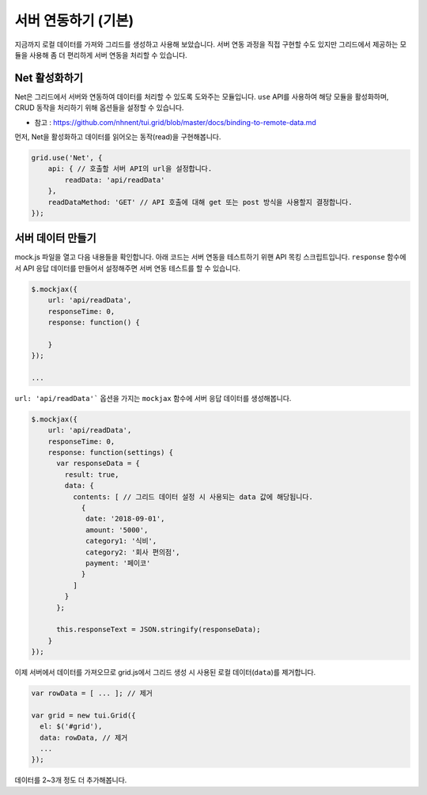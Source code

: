 ##############################
서버 연동하기 (기본)
##############################

지금까지 로컬 데이터를 가져와 그리드를 생성하고 사용해 보았습니다.
서버 연동 과정을 직접 구현할 수도 있지만 그리드에서 제공하는 모듈을 사용해 좀 더 편리하게 서버 연동을 처리할 수 있습니다.


Net 활성화하기
==============================

Net은 그리드에서 서버와 연동하여 데이터를 처리할 수 있도록 도와주는 모듈입니다.
``use`` API를 사용하여 해당 모듈을 활성화하며, CRUD 동작을 처리하기 위해 옵션들을 설정할 수 있습니다.

- 참고 : https://github.com/nhnent/tui.grid/blob/master/docs/binding-to-remote-data.md

먼저, Net을 활성화하고 데이터를 읽어오는 동작(read)을 구현해봅니다.

.. code-block:: javascript

    grid.use('Net', {
        api: { // 호출할 서버 API의 url을 설정합니다.
            readData: 'api/readData'
        },
        readDataMethod: 'GET' // API 호출에 대해 get 또는 post 방식을 사용할지 결정합니다.
    });


서버 데이터 만들기
==============================

mock.js 파일을 열고 다음 내용들을 확인합니다. 아래 코드는 서버 연동을 테스트하기 위핸 API 목킹 스크립트입니다. ``response`` 함수에서 API 응답 데이터를 만들어서 설정해주면 서버 연동 테스트를 할 수 있습니다.

.. code-block:: javascript

    $.mockjax({
        url: 'api/readData',
        responseTime: 0,
        response: function() {

        }
    });

    ...


``url: 'api/readData'``` 옵션을 가지는 ``mockjax`` 함수에 서버 응답 데이터를 생성해봅니다.

.. code-block:: javascript

  $.mockjax({
      url: 'api/readData',
      responseTime: 0,
      response: function(settings) {
        var responseData = {
          result: true,
          data: {
            contents: [ // 그리드 데이터 설정 시 사용되는 data 값에 해당됩니다.
              {
               date: '2018-09-01',
               amount: '5000',
               category1: '식비',
               category2: '회사 편의점',
               payment: '페이코'
              }
            ]
          }
        };

        this.responseText = JSON.stringify(responseData);
      }
  });


이제 서버에서 데이터를 가져오므로 grid.js에서 그리드 생성 시 사용된 로컬 데이터(``data``)를 제거합니다.

.. code-block:: javascript

    var rowData = [ ... ]; // 제거

    var grid = new tui.Grid({
      el: $('#grid'),
      data: rowData, // 제거
      ...
    });


데이터를 2~3개 정도 더 추가해봅니다.
